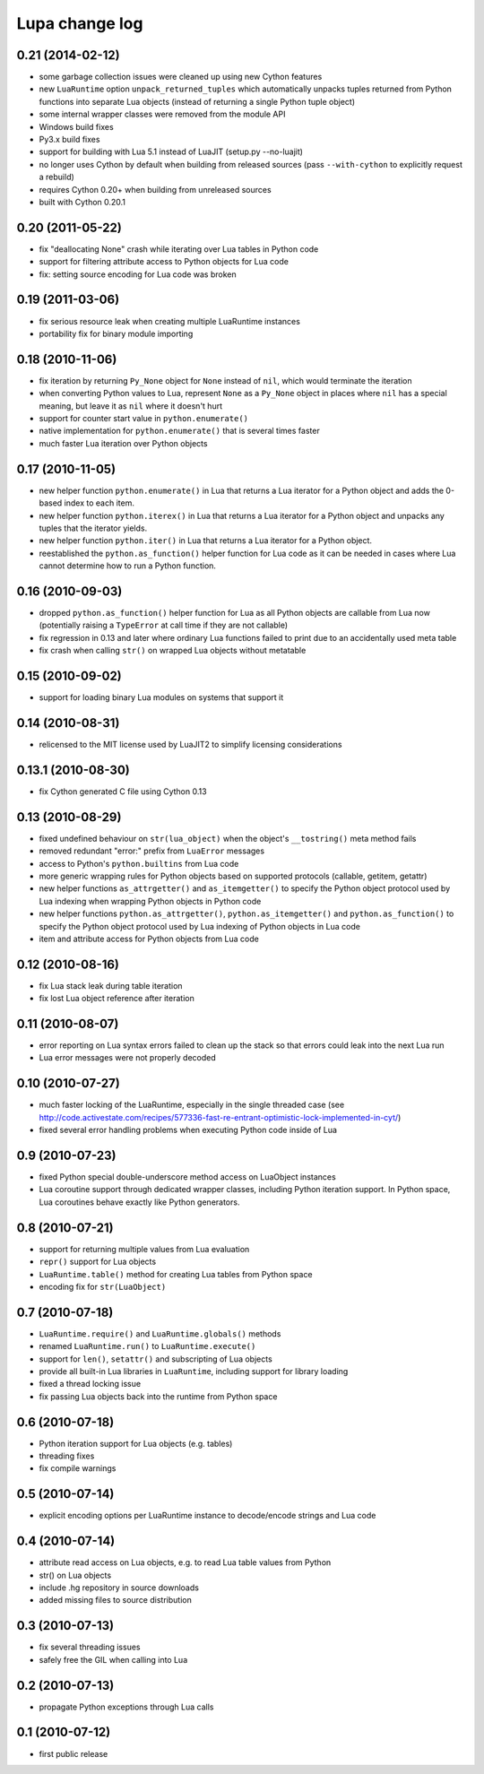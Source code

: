 Lupa change log
================

0.21 (2014-02-12)
------------------

* some garbage collection issues were cleaned up using new Cython features

* new ``LuaRuntime`` option ``unpack_returned_tuples`` which automatically
  unpacks tuples returned from Python functions into separate Lua objects
  (instead of returning a single Python tuple object)

* some internal wrapper classes were removed from the module API

* Windows build fixes

* Py3.x build fixes

* support for building with Lua 5.1 instead of LuaJIT (setup.py --no-luajit)

* no longer uses Cython by default when building from released sources (pass
  ``--with-cython`` to explicitly request a rebuild)

* requires Cython 0.20+ when building from unreleased sources

* built with Cython 0.20.1


0.20 (2011-05-22)
------------------

* fix "deallocating None" crash while iterating over Lua tables in
  Python code

* support for filtering attribute access to Python objects for Lua
  code

* fix: setting source encoding for Lua code was broken


0.19 (2011-03-06)
------------------

* fix serious resource leak when creating multiple LuaRuntime instances

* portability fix for binary module importing


0.18 (2010-11-06)
------------------

* fix iteration by returning ``Py_None`` object for ``None`` instead
  of ``nil``, which would terminate the iteration

* when converting Python values to Lua, represent ``None`` as a
  ``Py_None`` object in places where ``nil`` has a special meaning,
  but leave it as ``nil`` where it doesn't hurt

* support for counter start value in ``python.enumerate()``

* native implementation for ``python.enumerate()`` that is several
  times faster

* much faster Lua iteration over Python objects


0.17 (2010-11-05)
------------------

* new helper function ``python.enumerate()`` in Lua that returns a Lua
  iterator for a Python object and adds the 0-based index to each
  item.

* new helper function ``python.iterex()`` in Lua that returns a Lua
  iterator for a Python object and unpacks any tuples that the
  iterator yields.

* new helper function ``python.iter()`` in Lua that returns a Lua
  iterator for a Python object.

* reestablished the ``python.as_function()`` helper function for Lua
  code as it can be needed in cases where Lua cannot determine how to
  run a Python function.


0.16 (2010-09-03)
------------------

* dropped ``python.as_function()`` helper function for Lua as all
  Python objects are callable from Lua now (potentially raising a
  ``TypeError`` at call time if they are not callable)

* fix regression in 0.13 and later where ordinary Lua functions failed
  to print due to an accidentally used meta table

* fix crash when calling ``str()`` on wrapped Lua objects without
  metatable


0.15 (2010-09-02)
------------------

* support for loading binary Lua modules on systems that support it


0.14 (2010-08-31)
------------------

* relicensed to the MIT license used by LuaJIT2 to simplify licensing
  considerations


0.13.1 (2010-08-30)
--------------------

* fix Cython generated C file using Cython 0.13


0.13 (2010-08-29)
------------------

* fixed undefined behaviour on ``str(lua_object)`` when the object's
  ``__tostring()`` meta method fails

* removed redundant "error:" prefix from ``LuaError`` messages

* access to Python's ``python.builtins`` from Lua code

* more generic wrapping rules for Python objects based on supported
  protocols (callable, getitem, getattr)

* new helper functions ``as_attrgetter()`` and ``as_itemgetter()`` to
  specify the Python object protocol used by Lua indexing when
  wrapping Python objects in Python code

* new helper functions ``python.as_attrgetter()``,
  ``python.as_itemgetter()`` and ``python.as_function()`` to specify
  the Python object protocol used by Lua indexing of Python objects in
  Lua code

* item and attribute access for Python objects from Lua code


0.12 (2010-08-16)
------------------

* fix Lua stack leak during table iteration

* fix lost Lua object reference after iteration


0.11 (2010-08-07)
------------------

* error reporting on Lua syntax errors failed to clean up the stack so
  that errors could leak into the next Lua run

* Lua error messages were not properly decoded


0.10 (2010-07-27)
------------------

* much faster locking of the LuaRuntime, especially in the single
  threaded case (see
  http://code.activestate.com/recipes/577336-fast-re-entrant-optimistic-lock-implemented-in-cyt/)

* fixed several error handling problems when executing Python code
  inside of Lua


0.9 (2010-07-23)
-----------------

* fixed Python special double-underscore method access on LuaObject
  instances

* Lua coroutine support through dedicated wrapper classes, including
  Python iteration support.  In Python space, Lua coroutines behave
  exactly like Python generators.


0.8 (2010-07-21)
-----------------

* support for returning multiple values from Lua evaluation

* ``repr()`` support for Lua objects

* ``LuaRuntime.table()`` method for creating Lua tables from Python
  space

* encoding fix for ``str(LuaObject)``


0.7 (2010-07-18)
-----------------

* ``LuaRuntime.require()`` and ``LuaRuntime.globals()`` methods

* renamed ``LuaRuntime.run()`` to ``LuaRuntime.execute()``

* support for ``len()``, ``setattr()`` and subscripting of Lua objects

* provide all built-in Lua libraries in ``LuaRuntime``, including
  support for library loading

* fixed a thread locking issue

* fix passing Lua objects back into the runtime from Python space


0.6 (2010-07-18)
-----------------

* Python iteration support for Lua objects (e.g. tables)

* threading fixes

* fix compile warnings


0.5 (2010-07-14)
-----------------

* explicit encoding options per LuaRuntime instance to decode/encode
  strings and Lua code


0.4 (2010-07-14)
-----------------

* attribute read access on Lua objects, e.g. to read Lua table values
  from Python

* str() on Lua objects

* include .hg repository in source downloads

* added missing files to source distribution


0.3 (2010-07-13)
-----------------

* fix several threading issues

* safely free the GIL when calling into Lua


0.2 (2010-07-13)
-----------------

* propagate Python exceptions through Lua calls


0.1 (2010-07-12)
-----------------

* first public release
